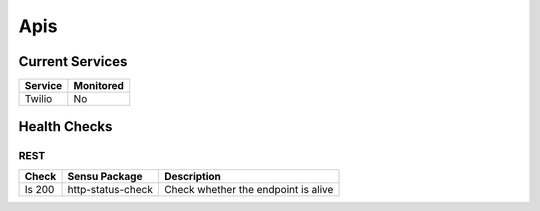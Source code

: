 ====
Apis
====

Current Services
----------------
+------------+-----------+
| Service    | Monitored |
+============+===========+
| Twilio     | No        |
+------------+-----------+

Health Checks
-------------

REST 
++++

+---------------+-------------------+----------------------------------------+
| Check         | Sensu Package     | Description                            |
+===============+===================+========================================+
| Is 200        | http-status-check | Check whether the endpoint is alive    |
+---------------+-------------------+----------------------------------------+
